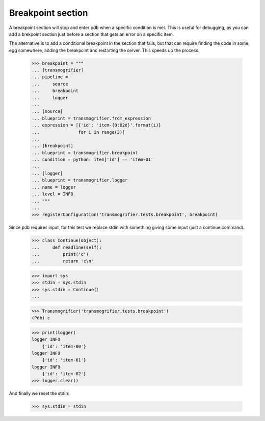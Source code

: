 Breakpoint section
==================

A breakpoint section will stop and enter pdb when a specific condition is met. This is useful for debugging, as you can add a brekpoint section just before a section that gets an error on a specific item.

The alternative is to add a conditional breakpoint in the section that fails, but that can require finding the code in some egg somewhere, adding the breakpoint and restarting the server. This speeds up the process.

    >>> breakpoint = """
    ... [transmogrifier]
    ... pipeline =
    ...     source
    ...     breakpoint
    ...     logger
    ...
    ... [source]
    ... blueprint = transmogrifier.from_expression
    ... expression = [{'id': 'item-{0:02d}'.format(i)}
    ...               for i in range(3)]
    ...
    ... [breakpoint]
    ... blueprint = transmogrifier.breakpoint
    ... condition = python: item['id'] == 'item-01'
    ...
    ... [logger]
    ... blueprint = transmogrifier.logger
    ... name = logger
    ... level = INFO
    ... """
    ...
    >>> registerConfiguration('transmogrifier.tests.breakpoint', breakpoint)

Since pdb requires input, for this test we replace stdin with something giving some input (just a continue command).

    >>> class Continue(object):
    ...     def readline(self):
    ...         print('c')
    ...         return 'c\n'

    >>> import sys
    >>> stdin = sys.stdin
    >>> sys.stdin = Continue()
    ...

    >>> Transmogrifier('transmogrifier.tests.breakpoint')
    (Pdb) c

    >>> print(logger)
    logger INFO
        {'id': 'item-00'}
    logger INFO
        {'id': 'item-01'}
    logger INFO
        {'id': 'item-02'}
    >>> logger.clear()

And finally we reset the stdin:

    >>> sys.stdin = stdin

